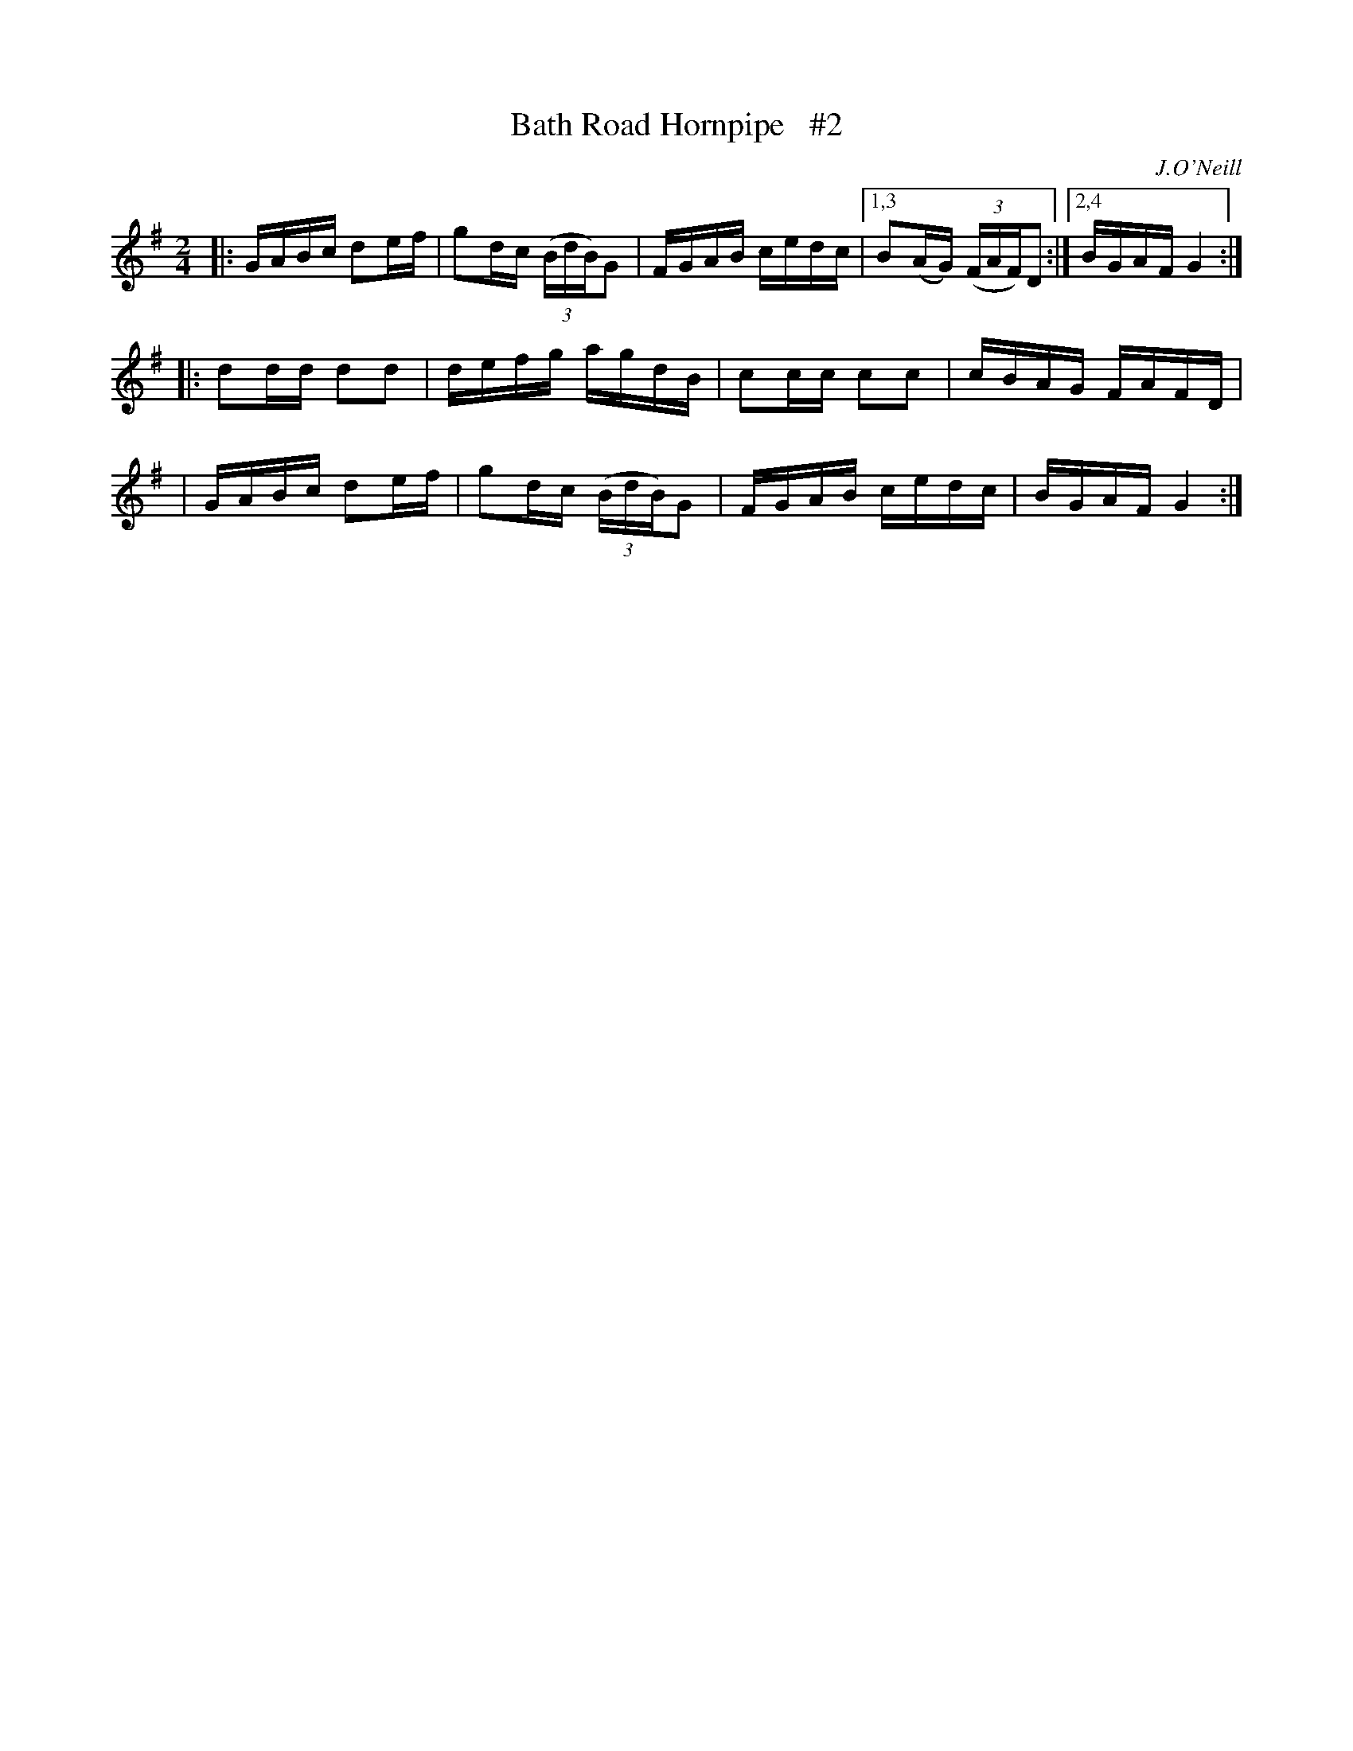 X: 1682
T: Bath Road Hornpipe   #2
R: hornpipe, reel
%S: s:3 b:13(5+4+4)
B: O'Neill's 1850 #1682
O: J.O'Neill
Z: Last notes changed from G2 to G4 to fix the rhythm of repeats.
M: 2/4
L: 1/16
K: G
|: GABc d2ef | g2dc (3(BdB)G2 | FGAB cedc |1,3 B2(AG) (3(FAF)D2 :|2,4 BGAF G4 :|
|: d2dd d2d2 | defg      agdB | c2cc c2c2 | cBAG FAFD |
|  GABc d2ef | g2dc (3(BdB)G2 | FGAB cedc | BGAF G4 :|
